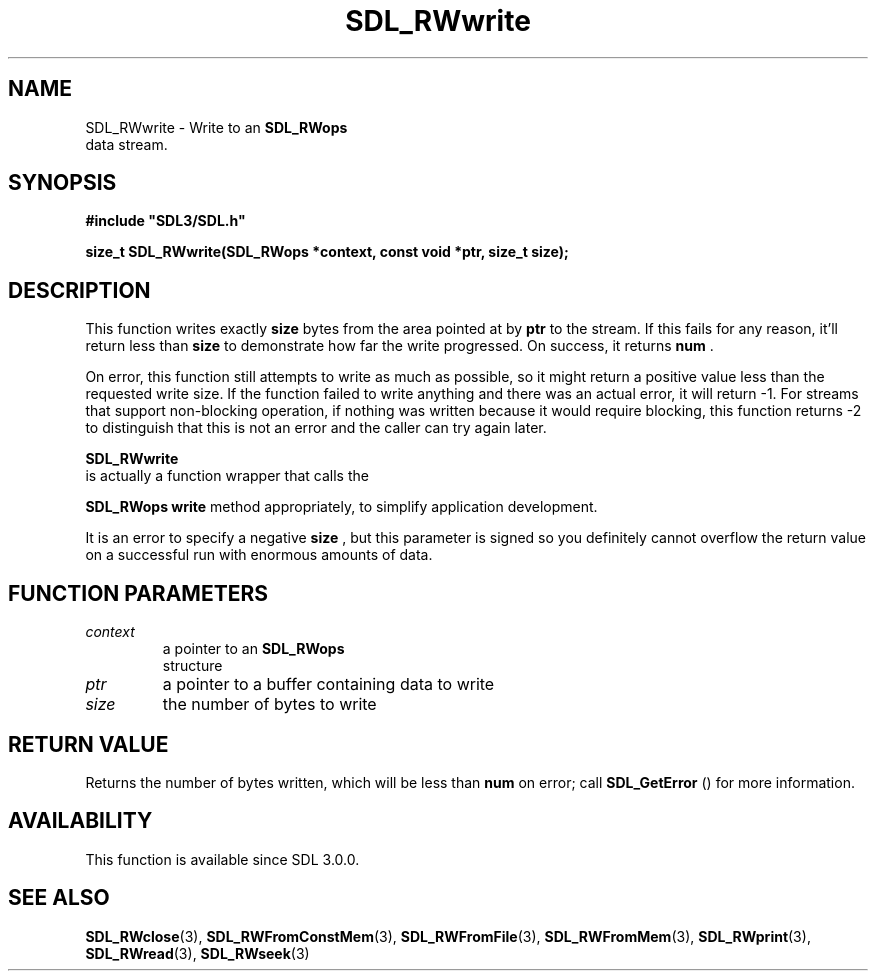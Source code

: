 .\" This manpage content is licensed under Creative Commons
.\"  Attribution 4.0 International (CC BY 4.0)
.\"   https://creativecommons.org/licenses/by/4.0/
.\" This manpage was generated from SDL's wiki page for SDL_RWwrite:
.\"   https://wiki.libsdl.org/SDL_RWwrite
.\" Generated with SDL/build-scripts/wikiheaders.pl
.\"  revision SDL-c09daf8
.\" Please report issues in this manpage's content at:
.\"   https://github.com/libsdl-org/sdlwiki/issues/new
.\" Please report issues in the generation of this manpage from the wiki at:
.\"   https://github.com/libsdl-org/SDL/issues/new?title=Misgenerated%20manpage%20for%20SDL_RWwrite
.\" SDL can be found at https://libsdl.org/
.de URL
\$2 \(laURL: \$1 \(ra\$3
..
.if \n[.g] .mso www.tmac
.TH SDL_RWwrite 3 "SDL 3.0.0" "SDL" "SDL3 FUNCTIONS"
.SH NAME
SDL_RWwrite \- Write to an 
.BR SDL_RWops
 data stream\[char46]
.SH SYNOPSIS
.nf
.B #include \(dqSDL3/SDL.h\(dq
.PP
.BI "size_t SDL_RWwrite(SDL_RWops *context, const void *ptr, size_t size);
.fi
.SH DESCRIPTION
This function writes exactly
.BR size
bytes from the area pointed at by
.BR ptr
to the stream\[char46] If this fails for any reason, it'll return less than
.BR size
to demonstrate how far the write progressed\[char46] On success, it returns
.BR num
\[char46]

On error, this function still attempts to write as much as possible, so it
might return a positive value less than the requested write size\[char46] If the
function failed to write anything and there was an actual error, it will
return -1\[char46] For streams that support non-blocking operation, if nothing was
written because it would require blocking, this function returns -2 to
distinguish that this is not an error and the caller can try again later\[char46]


.BR SDL_RWwrite
 is actually a function wrapper that calls the

.BR SDL_RWops
's
.BR write
method appropriately, to simplify
application development\[char46]

It is an error to specify a negative
.BR size
, but this parameter is signed
so you definitely cannot overflow the return value on a successful run with
enormous amounts of data\[char46]

.SH FUNCTION PARAMETERS
.TP
.I context
a pointer to an 
.BR SDL_RWops
 structure
.TP
.I ptr
a pointer to a buffer containing data to write
.TP
.I size
the number of bytes to write
.SH RETURN VALUE
Returns the number of bytes written, which will be less than
.BR num
on
error; call 
.BR SDL_GetError
() for more information\[char46]

.SH AVAILABILITY
This function is available since SDL 3\[char46]0\[char46]0\[char46]

.SH SEE ALSO
.BR SDL_RWclose (3),
.BR SDL_RWFromConstMem (3),
.BR SDL_RWFromFile (3),
.BR SDL_RWFromMem (3),
.BR SDL_RWprint (3),
.BR SDL_RWread (3),
.BR SDL_RWseek (3)
